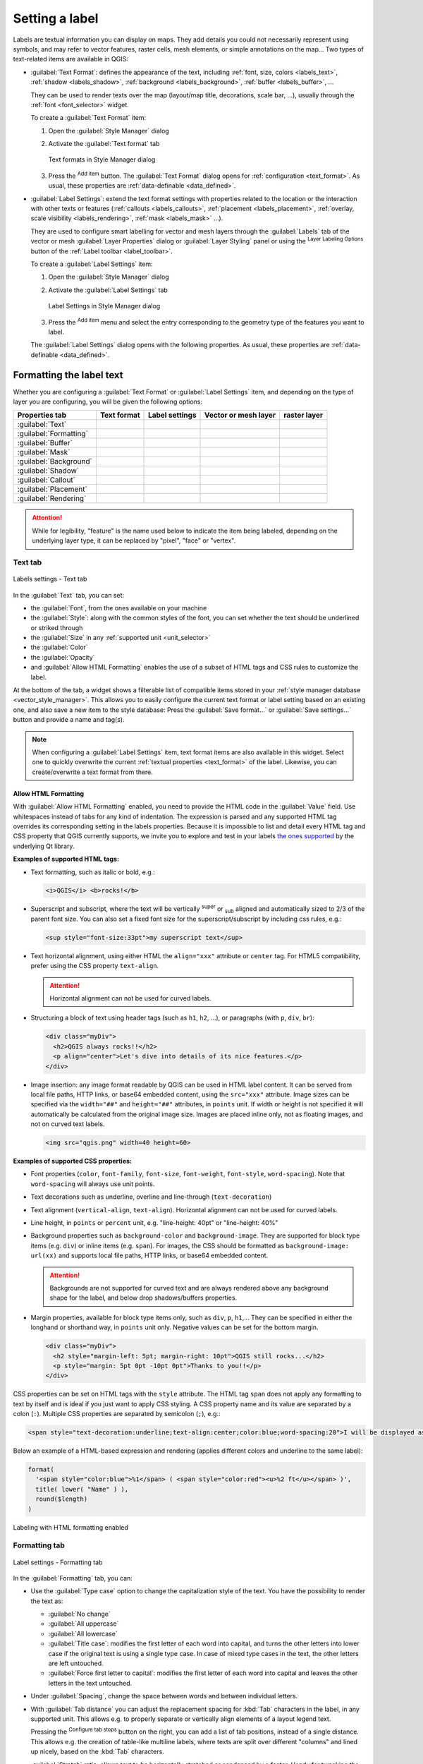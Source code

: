 .. _showlabels:

*****************
 Setting a label
*****************

.. only:: html

   .. contents::
      :local:

Labels are textual information you can display on maps.
They add details you could not necessarily represent using symbols,
and may refer to vector features, raster cells, mesh elements, or simple annotations on the map...
Two types of text-related items are available in QGIS:

* :guilabel:`Text Format`: defines the appearance of the text, including
  :ref:`font, size, colors <labels_text>`, :ref:`shadow <labels_shadow>`,
  :ref:`background <labels_background>`, :ref:`buffer <labels_buffer>`, ...

  They can be used to render texts over the map (layout/map title,
  decorations, scale bar, ...), usually through the :ref:`font <font_selector>`
  widget.

  To create a :guilabel:`Text Format` item:

  #. Open the |styleManager| :guilabel:`Style Manager` dialog
  #. Activate the :guilabel:`Text format` tab

     .. _figure_textformats:

     .. figure:: img/stylemanager_textformat.png
        :align: center

        Text formats in Style Manager dialog

  #. Press the |symbologyAdd| :sup:`Add item` button. The :guilabel:`Text Format`
     dialog opens for :ref:`configuration <text_format>`.
     As usual, these properties are :ref:`data-definable <data_defined>`.

* :guilabel:`Label Settings`: extend the text format settings with properties
  related to the location or the interaction with other texts or features
  (:ref:`callouts <labels_callouts>`, :ref:`placement <labels_placement>`,
  :ref:`overlay, scale visibility <labels_rendering>`, :ref:`mask <labels_mask>` ...).

  They are used to configure smart labelling for vector and mesh layers through the
  |labelingSingle| :guilabel:`Labels` tab of the vector or mesh :guilabel:`Layer Properties`
  dialog or :guilabel:`Layer Styling` panel or using the |labelingSingle| :sup:`Layer
  Labeling Options` button of the :ref:`Label toolbar <label_toolbar>`.

  To create a :guilabel:`Label Settings` item:

  #. Open the |styleManager| :guilabel:`Style Manager` dialog
  #. Activate the :guilabel:`Label Settings` tab

     .. _figure_label_settings:

     .. figure:: img/stylemanager_labelsettings.png
        :align: center

        Label Settings in Style Manager dialog

  #. Press the |symbologyAdd| :sup:`Add item` menu and select the entry corresponding
     to the geometry type of the features you want to label.

  The :guilabel:`Label Settings` dialog opens with the following properties.
  As usual, these properties are :ref:`data-definable <data_defined>`.


.. _text_format:

Formatting the label text
=========================

Whether you are configuring a :guilabel:`Text Format` or :guilabel:`Label Settings` item,
and depending on the type of layer you are configuring, you will be given the following options:

.. list-table::
   :header-rows: 1
   :class: longtable

   * - Properties tab
     - Text format
     - Label settings
     - Vector or mesh layer
     - raster layer
   * - :guilabel:`Text`
     - |checkbox|
     - |checkbox|
     - |checkbox|
     - |checkbox|
   * - :guilabel:`Formatting`
     - |checkbox|
     - |checkbox|
     - |checkbox|
     - |checkbox|
   * - :guilabel:`Buffer`
     - |checkbox|
     - |checkbox|
     - |checkbox|
     - |checkbox|
   * - :guilabel:`Mask`
     - 
     - |checkbox|
     - |checkbox|
     -
   * - :guilabel:`Background`
     - |checkbox|
     - |checkbox|
     - |checkbox|
     - |checkbox|
   * - :guilabel:`Shadow`
     - |checkbox|
     - |checkbox|
     - |checkbox|
     - |checkbox|
   * - :guilabel:`Callout`
     -
     - |checkbox|
     - |checkbox|
     -
   * - :guilabel:`Placement`
     -
     - |checkbox|
     - |checkbox|
     - |checkbox|
   * - :guilabel:`Rendering`
     -
     - |checkbox|
     - |checkbox|
     - |checkbox|

.. attention:: While for legibility, "feature" is the name used below
 to indicate the item being labeled, depending on the underlying layer type,
 it can be replaced by "pixel", "face" or "vertex".

.. _labels_text:

Text tab
--------

.. _figure_label_text:

.. figure:: img/label_text.png
   :align: center

   Labels settings - Text tab

In the |text| :guilabel:`Text` tab, you can set:

* the :guilabel:`Font`, from the ones available on your machine
* the :guilabel:`Style`: along with the common styles of the font, you can set
  whether the text should be underlined or striked through
* the :guilabel:`Size` in any :ref:`supported unit <unit_selector>`
* the :guilabel:`Color`
* the :guilabel:`Opacity`
* and :guilabel:`Allow HTML Formatting` enables the use of a subset of HTML tags and CSS rules to customize the label.

At the bottom of the tab, a widget shows a filterable list of compatible items
stored in your :ref:`style manager database <vector_style_manager>`.
This allows you to easily configure the current text format or label setting
based on an existing one, and also save a new item to the style database:
Press the :guilabel:`Save format...` or :guilabel:`Save settings...` button
and provide a name and tag(s).

.. note:: When configuring a :guilabel:`Label Settings` item, text format items
 are also available in this widget. Select one to quickly overwrite the current
 :ref:`textual properties <text_format>` of the label.
 Likewise, you can create/overwrite a text format from there.


.. _labels_text_html:


Allow HTML Formatting
.....................

With :guilabel:`Allow HTML Formatting` enabled, you need to provide the HTML code in the :guilabel:`Value` field.
Use whitespaces instead of tabs for any kind of indentation.
The expression is parsed and any supported HTML tag overrides its corresponding setting in the labels properties.
Because it is impossible to list and detail every HTML tag and CSS property that QGIS currently supports,
we invite you to explore and test in your labels
`the ones supported <https://doc.qt.io/qt-5/richtext-html-subset.html>`_ by the underlying Qt library.

**Examples of supported HTML tags:**

* Text formatting, such as italic or bold, e.g.:

  .. code-block:: html

    <i>QGIS</i> <b>rocks!</b>

* Superscript and subscript, where the text will be vertically :sup:`super` or 
  :sub:`sub` aligned and automatically sized to 2/3 of the parent font size.
  You can also set a fixed font size for the superscript/subscript
  by including css rules, e.g.:

  .. code-block:: html

    <sup style="font-size:33pt">my superscript text</sup>

* Text horizontal alignment, using either HTML the ``align="xxx"`` attribute or  ``center`` tag.
  For HTML5 compatibility, prefer using the CSS property ``text-align``.

  .. attention:: Horizontal alignment can not be used for curved labels.

* Structuring a block of text using header tags (such as ``h1``, ``h2``, ...),
  or paragraphs (with ``p``, ``div``, ``br``):

  .. code-block:: html

    <div class="myDiv">
      <h2>QGIS always rocks!!</h2>
      <p align="center">Let's dive into details of its nice features.</p>
    </div>

* Image insertion: any image format readable by QGIS can be used in HTML label content.
  It can be served from local file paths, HTTP links, or base64 embedded content,
  using the ``src="xxx"`` attribute.
  Image sizes can be specified via the ``width="##"`` and ``height="##"`` attributes, in ``points`` unit.
  If width or height is not specified it will automatically be calculated from the original image size.
  Images are placed inline only, not as floating images, and not on curved text labels.

  .. code-block:: html

    <img src="qgis.png" width=40 height=60>


**Examples of supported CSS properties:**

* Font properties (``color``, ``font-family``, ``font-size``, ``font-weight``, ``font-style``, ``word-spacing``).
  Note that ``word-spacing`` will always use unit points.
* Text decorations such as underline, overline and line-through (``text-decoration``)
* Text alignment (``vertical-align``, ``text-align``).
  Horizontal alignment can not be used for curved labels.
* Line height, in ``points`` or ``percent`` unit, e.g. "line-height: 40pt" or "line-height: 40%"
* Background properties such as ``background-color`` and ``background-image``.
  They are supported for block type items (e.g. ``div``) or inline items (e.g. ``span``).
  For images, the CSS should be formatted as ``background-image: url(xx)``
  and supports local file paths, HTTP links, or base64 embedded content.

  .. attention:: Backgrounds are not supported for curved text and are always rendered
   above any background shape for the label, and below drop shadows/buffers properties.

* Margin properties, available for block type items only, such as ``div``, ``p``, ``h1``,...
  They can be specified in either the longhand or shorthand way, in ``points`` unit only.
  Negative values can be set for the bottom margin.

  .. code-block:: html

    <div class="myDiv">
      <h2 style="margin-left: 5pt; margin-right: 10pt">QGIS still rocks...</h2>
      <p style="margin: 5pt 0pt -10pt 0pt">Thanks to you!!</p>
    </div>

CSS properties can be set on HTML tags with the ``style`` attribute.
The HTML tag ``span`` does not apply any formatting to text by itself
and is ideal if you just want to apply CSS styling.
A CSS property name and its value are separated by a colon (``:``). 
Multiple CSS properties are separated by semicolon (``;``), e.g.:

.. code-block:: html

  <span style="text-decoration:underline;text-align:center;color:blue;word-spacing:20">I will be displayed as blue underlined and centered text with increased space between words</span>


Below an example of a HTML-based expression and rendering
(applies different colors and underline to the same label):

.. code-block:: html

  format(
    '<span style="color:blue">%1</span> ( <span style="color:red"><u>%2 ft</u></span> )',
    title( lower( "Name" ) ),
    round($length)
  )

.. _figure_label_html_formatting:

.. figure:: img/label_HTML_formatting.png
    :align: center

    Labeling with HTML formatting enabled

.. _labels_formatting:

Formatting tab
--------------

.. _figure_label_formatting:

.. figure:: img/label_formatting.png
   :align: center

   Label settings - Formatting tab

In the |labelformatting| :guilabel:`Formatting` tab, you can:

* Use the :guilabel:`Type case` option to change the capitalization style of
  the text. You have the possibility to render the text as:

  * :guilabel:`No change`
  * :guilabel:`All uppercase`
  * :guilabel:`All lowercase`
  * :guilabel:`Title case`: modifies the first letter of each word into capital,
    and turns the other letters into lower case if the original text is using
    a single type case. In case of mixed type cases in the text, the other
    letters are left untouched.
  * :guilabel:`Force first letter to capital`: modifies the first letter of each
    word into capital and leaves the other letters in the text untouched.

* Under :guilabel:`Spacing`, change the space between words and between
  individual letters.
* With :guilabel:`Tab distance` you can adjust the replacement spacing
  for :kbd:`Tab` characters in the label, in any supported unit.
  This allows e.g. to properly separate or vertically align elements
  of a layout legend text.

  Pressing the |options| :sup:`Configure tab stops` button on the right,
  you can add a list of tab positions, instead of a single distance.
  This allows e.g. the creation of table-like multiline labels,
  where texts are split over different "columns" and lined up nicely,
  based on the :kbd:`Tab` characters.
* :guilabel:`Stretch` ratio: allows text to be horizontally stretched or
  condensed by a factor. Handy for tweaking the widths of fonts to fit a bit
  of extra text into labels.
* |checkbox| :guilabel:`Enable kerning` of the text font
* Set the :guilabel:`Text orientation` which can be :guilabel:`Horizontal`
  or :guilabel:`Vertical`. It can also be :guilabel:`Rotation-based` when
  setting a label (e.g., to properly label line features in :ref:`parallel
  <labels_line_placement>` placement mode).
* Use the :guilabel:`Blend mode` option to determine how your labels will mix
  with the map features below them (more details at :ref:`blend-modes`).
* The |unchecked| :guilabel:`Apply label text substitutes` option allows you
  to specify a list of texts to substitute to texts in feature labels (e.g.,
  abbreviating street types). Replacement texts are used when displaying
  labels on the map. Users can also export and import lists of
  substitutes to make reuse and sharing easier.
* Configure :guilabel:`Multiple lines`:

  * Set a character that will force a line break in the text with the
    :guilabel:`Wrap on character` option
  * Set an ideal line size for auto-wrapping using the :guilabel:`Wrap lines to`
    option. The size can represent either the :guilabel:`Maximum line length`
    or the :guilabel:`Minimum line length`.
  * Decide the :guilabel:`Line Height`: values can be set to be in
    :guilabel:`Millimeters`, :guilabel:`Points`, :guilabel:`Pixels`, 
    :guilabel:`Percentage`, or :guilabel:`Inches`.
    When line height is set to percentage it is the percentage of the 
    default text line spacing of that font family. Typically 1.2 to 1.5 times the text size.  
  * Format the :guilabel:`Alignment`: typical values available are
    :guilabel:`Left`, :guilabel:`Right`, :guilabel:`Justify` and :guilabel:`Center`.

    When setting point labels properties, the text alignment can also be
    :guilabel:`Follow label placement`. In that case, the alignment will depend
    on the final placement of the label relative to the point. E.g., if the
    label is placed to the left of the point, then the label will be right
    aligned, while if it is placed to the right, it will be left aligned.

  .. note:: The :guilabel:`Multiple lines` formatting is not yet supported by curve based
    :ref:`label placement <labels_placement>`. The options will then be deactivated.

* For line labels you can include :guilabel:`Line direction symbol`
  to help determine the line directions, with symbols to use to indicate the
  :guilabel:`Left` or :guilabel:`Right`. They work particularly well when
  used with the *curved* or *Parallel* placement options from the
  :guilabel:`Placement` tab. There are options to set the symbols position, and
  to |unchecked| :guilabel:`Reverse direction`.
* Use the |unchecked| :guilabel:`Formatted numbers` option to format numeric
  texts. You can set the number of :guilabel:`Decimal places`. By default, ``3``
  decimal places will be used. Use the |checkbox| :guilabel:`Show plus sign` if
  you want to show the plus sign for positive numbers.


.. _labels_buffer:

Buffer tab
----------

.. _figure_label_buffer:

.. figure:: img/label_buffer.png
   :align: center

   Label settings - Buffer tab

To create a buffer around the label, activate the |checkbox| :guilabel:`Draw
text buffer` checkbox in the |labelbuffer| :guilabel:`Buffer` tab. Then you can:

* Set the buffer's :guilabel:`Size` in any :ref:`supported unit <unit_selector>`
* Select the buffer's :guilabel:`Color`
* |checkbox| :guilabel:`Color buffer's fill`: The buffer expands from the
  label's outline, so, if the option is activated, the label's interior is
  filled. This may be relevant when using partially transparent labels or with
  non-normal blending modes, which will allow seeing behind the label's text.
  Unchecking the option (while using totally transparent labels) will allow you
  to create outlined text labels.
* Define the buffer's :guilabel:`Opacity`
* Apply a :guilabel:`Pen join style`: it can be :guilabel:`Round`,
  :guilabel:`Miter` or :guilabel:`Bevel`
* Use the :guilabel:`Blend mode` option to determine how your label's buffer
  will mix with the map components below them (more details at
  :ref:`blend-modes`).
* Check |unchecked| :guilabel:`Draw effects` to add advanced |paintEffects|
  :ref:`paint effects <draw_effects>` for improving text readability,
  eg through outer glows and blurs.


.. _labels_background:

Background tab
--------------

The |labelbackground| :guilabel:`Background` tab allows you to configure a
shape that stays below each label. To add a background, activate
the |unchecked| :guilabel:`Draw Background` checkbox and select
the :guilabel:`Shape` type. It can be:

* a regular shape such as :guilabel:`Rectangle`, :guilabel:`Square`,
  :guilabel:`Circle` or :guilabel:`Ellipse` using full properties of a
  :ref:`fill symbol <vector_fill_symbols>`
* an :guilabel:`SVG` symbol from a file, a URL or embedded in the project
  or style database (:ref:`more details <embedded_file_selector>`)
* or a :guilabel:`Marker Symbol` you can create or select from the
  :ref:`symbol library <vector_marker_symbols>`.

.. _figure_label_background:

.. figure:: img/label_background.png
   :align: center

   Label settings - Background tab

Depending on the selected shape, you need to configure some of the following
properties:

* The :guilabel:`Size type` of the frame, which can be:

  * :guilabel:`Fixed`: using the same size for all the labels, regardless the
    size of the text
  * or a :guilabel:`Buffer` over the text's bounding box
* The :guilabel:`Size` of the frame in X and Y directions, using any
  :ref:`supported units <unit_selector>`
* A :guilabel:`Rotation` of the background, between :guilabel:`Sync with label`,
  :guilabel:`Offset of label` and :guilabel:`Fixed`. The last two require
  an angle in degrees.
* An :guilabel:`Offset X,Y` to shift the background item in the X and/or Y directions
* A :guilabel:`Radius X,Y` to round the corners of the background shape (applies
  to rectangle and square shapes only)
* An :guilabel:`Opacity` of the background
* A :guilabel:`Blend mode` to mix the background with the other items in the
  rendering (see :ref:`blend-modes`).
* For SVG symbol, you can use its default properties (:guilabel:`Load symbol
  parameters`) or set a custom :guilabel:`Fill color`, :guilabel:`Stroke color`
  and :guilabel:`Stroke width`.
* |unchecked| :guilabel:`Draw effects` to add advanced |paintEffects|
  :ref:`paint effects <draw_effects>` for improving text readability,
  eg through outer glows and blurs.


.. _labels_shadow:

Shadow tab
----------

.. _figure_label_shadow:

.. figure:: img/label_shadow.png
   :align: center

   Label settings - Shadow tab

To add a shadow to the text, enable the |labelshadow| :guilabel:`Shadow`
tab and activate the |checkbox| :guilabel:`Draw drop shadow`. Then you can:

* Indicate the item used to generate the shadow with :guilabel:`Draw under`.
  It can be the :guilabel:`Lowest label component` or a particular
  component such as the :guilabel:`Text` itself, the :guilabel:`Buffer` or
  the :guilabel:`Background`.
* Set the shadow's :guilabel:`Offset` from the item being shadowed, ie:

  * The angle: clockwise, it depends on the underlying item orientation
  * The distance of offset from the item being shadowed
  * The units of the offset

  If you tick the |checkbox| :guilabel:`Use global shadow` checkbox,
  then the zero point of the angle is always oriented to the north and
  doesn't depend on the orientation of the label's item.

* Influence the appearance of the shadow with the :guilabel:`Blur
  radius`. The higher the number, the softer the shadows, in the units of
  your choice.

.. comment FIXME: at the moment there is an error in this setting

   |checkbox| :guilabel:`Blur only alpha pixels`:
   It is supposed to show only those
   pixels that have a partial alpha component beyond the base opaque pixels of
   the component being blurred. For example, if you set the shadow of some
   text to be gray and turn on that option, it should still show a duplication
   of the text, colored as per the shadow color option, but with any blurred
   shadow that extends beyond its text. With the option off, in this example,
   it will blur all pixels of the duplicated text.
   This is useful for creating a shadow that increases legibility at smaller
   output sizes, e.g. like duplicating text and offsetting it a bit in
   illustration programs, while still showing a bit of shadow at larger sizes.
   Apparently, there is an error with re-painting the opaque pixels back over
   top of the shadow (depending upon the shadow's color), when that setting is
   used.

* Define the shadow's :guilabel:`Opacity`
* Rescale the shadow's size using the :guilabel:`Scale`
  factor
* Choose the shadow's :guilabel:`Color`
* Use the :guilabel:`Blend mode` option to determine how your label's shadow
  will mix with the map components below them (more details at
  :ref:`blend-modes`).

Configuring interaction with labels
===================================

Other than the text formatting settings exposed above, you can also set how labels
interact with each others or with the features.


.. _labels_mask:

Mask tab
--------

The |labelmask| :guilabel:`Mask` tab allows you to define a mask area around
the labels. This feature is very useful when you have overlapping symbols and
labels with similar colors, and you want to make the labels visible. A label mask 
prevents specified features from drawing within the boundary set for the mask. 
For example, you could set a label mask so that a specified layer does not draw 
within 2mm of the label, but allow features from another layer to still show. 
Label masks are similar to label buffers in that they allow control of the legibility 
of labels that cover other features. The label buffer draws on top of any underlying
features, while the label mask selectively stops other layers from drawing. 

.. _figure_label_mask:

.. figure:: img/label_mask.png
   :align: center

   Labels settings - Mask tab (with the text sample showing a green background 
   representing another layer being excluded)

To create masking effects on labels:

#. Activate the |checkbox| :guilabel:`Enable mask` checkbox in the |labelmask| tab.
#. Then you can set:

   * the mask's :guilabel:`Size` in the :ref:`supported units <unit_selector>`
   * the :guilabel:`Opacity` of the mask area around the label
   * a :guilabel:`Pen Join Style`
   * :ref:`paint effects <draw_effects>` through the |checkbox|
     :guilabel:`Draw effects` checkbox.

#. Select this mask shape as a mask source in the overlapping layer properties
   |labelmask| :guilabel:`Mask` tab (see :ref:`vector_mask_menu`).


.. _labels_callouts:

Callouts tab
------------

A common practice when placing labels on a crowded map is to use **callouts** -
labels which are placed outside (or displaced from) their associated feature
are identified with a dynamic line connecting the label and the feature.
If one of the two endings (either the label or the feature) is moved,
the shape of the connector is recomputed.

.. _figure_label_callouts:

.. figure:: img/label_callouts.png
   :align: center

   Labels with various callouts settings

To add a callout to a label, enable the |labelcallout| :guilabel:`Callouts`
tab and activate the |checkbox| :guilabel:`Draw callouts`. Then you can:

#. Select the :guilabel:`Style` of connector, one of:

   * :guilabel:`Simple lines`: a straight line, the shortest path
   * :guilabel:`Manhattan style`: a 90° broken line
   * :guilabel:`Curved lines`: a curved line
   * :guilabel:`Balloons`: a speech bubble surrounding the label and pointing
     to the feature. It can have rounded corners.

#. Set the properties of the callout.
   The following table shows the different properties, with description
   and compatible connector style.

   .. table:: Label callout properties
    :widths: auto

    +------------------------------------------------+-------------------+---------------------------------------------------------------------------------------+
    | Property                                       | Style of callout  | Description                                                                           |
    +================================================+===================+=======================================================================================+
    | :guilabel:`Fill style`                         | Balloons          | A :ref:`fill symbol <vector_fill_symbols>` with full display capabilities,            |
    |                                                |                   | including layer effects, data-defined settings, ... for drawing the balloon shape.    |
    +------------------------------------------------+                   +---------------------------------------------------------------------------------------+
    | :guilabel:`Corner radius`                      |                   | Corner radius of the speech bubble                                                    |
    +------------------------------------------------+                   +---------------------------------------------------------------------------------------+
    | :guilabel:`Wedge width`                        |                   | Sets how large the bubble speech connection with feature's pointer should be          |
    +------------------------------------------------+                   +---------------------------------------------------------------------------------------+
    | :guilabel:`Margins`                            |                   | Margins around the label's text, in the unit of your choice                           |
    +------------------------------------------------+-------------------+---------------------------------------------------------------------------------------+
    | :guilabel:`Line style`                         | All but balloons  | A :ref:`line symbol <vector_line_symbols>` with full display capabilities, including  |
    |                                                |                   | layer effects, data-defined settings, ... for drawing the connector line.             |
    +------------------------------------------------+-------------------+---------------------------------------------------------------------------------------+
    | :guilabel:`Curvature`                          | Curved lines      | The percentage of curvature of the connection line                                    |
    +------------------------------------------------+                   +---------------------------------------------------------------------------------------+
    | :guilabel:`Orientation`                        |                   | Orientation, starting from the label to the feature.                                  |
    |                                                |                   | It can be :guilabel:`Clockwise`, :guilabel:`Counter-clockwise`,                       |
    |                                                |                   | or :guilabel:`Automatic` (determining an optimal orientation for each label).         |
    +------------------------------------------------+-------------------+---------------------------------------------------------------------------------------+
    | :guilabel:`Minimum length`                     | All but balloons  | Minimum length of the connector line                                                  |
    +------------------------------------------------+                   +---------------------------------------------------------------------------------------+
    | :guilabel:`Draw lines to all feature parts`    |                   | In case of a multi-part feature, indicates whether a connector line                   |
    |                                                |                   | should be drawn from the label to each geometry part.                                 |
    +------------------------------------------------+                   +---------------------------------------------------------------------------------------+
    | :guilabel:`Label anchor point`                 |                   | Controls where the connector line should join to the label text.                      |
    |                                                |                   | Available options:                                                                    |
    |                                                |                   |                                                                                       |
    |                                                |                   | * :guilabel:`Closest point`                                                           |
    |                                                |                   | * :guilabel:`Centroid`                                                                |
    |                                                |                   | * Fixed position at the edge (:guilabel:`Top left`, :guilabel:`Top center`,           |
    |                                                |                   |   :guilabel:`Top right`, :guilabel:`Left middle`, :guilabel:`Right middle`,           |
    |                                                |                   |   :guilabel:`Bottom left`, :guilabel:`Bottom center` and :guilabel:`Bottom right`).   |
    |                                                |                   |                                                                                       |
    +------------------------------------------------+                   +---------------------------------------------------------------------------------------+
    | :guilabel:`Offset from label area`             |                   | Controls the distance from the label anchor point (where the callout line ends).      |
    |                                                |                   | This avoids drawing lines right up against the text.                                  |
    +------------------------------------------------+-------------------+---------------------------------------------------------------------------------------+
    | :guilabel:`Offset from feature`                | All               | Controls the distance from the feature (or its anchor point if a polygon)             |
    |                                                |                   | where callout lines end.                                                              |
    |                                                |                   | E.g., this avoids drawing lines right up against the edges of the features.           |
    +------------------------------------------------+                   +---------------------------------------------------------------------------------------+
    | :guilabel:`Feature anchor point`               |                   | Where the connector line ends on the (polygon) feature. Available options:            |
    |                                                |                   |                                                                                       |
    |                                                |                   | * :guilabel:`Pole of inaccessibility`                                                 |
    |                                                |                   | * :guilabel:`Point on exterior`                                                       |
    |                                                |                   | * :guilabel:`Point on surface`                                                        |
    |                                                |                   | * :guilabel:`Centroid`                                                                |
    |                                                |                   |                                                                                       |
    +------------------------------------------------+-------------------+---------------------------------------------------------------------------------------+
    | :guilabel:`End point marker`                   | Balloons          | A :ref:`marker symbol <vector_marker_symbols>` with full display capabilities         |
    |                                                |                   | including layer effects, data-defined, ... for rendering a marker symbol below        |
    |                                                |                   | the endpoint of the balloon callout.                                                  |
    +------------------------------------------------+-------------------+---------------------------------------------------------------------------------------+
    | :guilabel:`Blend mode`                         | All               | Controls the :ref:`blending <blend-modes>` of the callout.                            |
    +------------------------------------------------+-------------------+---------------------------------------------------------------------------------------+


   Under the :guilabel:`Data defined placement` group, coordinates of the :guilabel:`Origin` (on the label side)
   and/or :guilabel:`Destination` (on the feature side) points of the callout can be controlled.
   Callouts can also be controlled manually by using the |moveLabel|
   :sup:`Move Label, Diagram or Callout` tool in the :ref:`Labeling Toolbar <label_toolbar>`.
   The start and end points of each callout can be moved this way.
   The nodes should be highlighted when the mouse pointer is nearby.
   If needed the :kbd:`Shift` Key can be held during the movement.
   This will snap the point in a way that the angle between the two callout points increments by 15 degrees.

.. _labels_placement:

Placement tab
-------------

Choose the |labelplacement| :guilabel:`Placement` tab for configuring label placement
and labeling priority. Note that the placement options differ according to the
type of vector or mesh layer, namely point, line or polygon, and are affected by
the global :ref:`PAL setting <automated_placement>`.

.. _labels_point_placement:

Placement for point layers
..........................

Point labels placement modes available are:

.. _cartographic:

* :guilabel:`Cartographic`: point labels are generated with a
  better visual relationship with the point feature, following ideal
  cartographic placement rules. Labels can be placed:

  * at a set :guilabel:`Distance` in :ref:`supported units <unit_selector>`,
    either from the point feature itself or from the bounds of the symbol
    used to represent the feature (set in :guilabel:`Distance offset from`).
    The latter option is especially useful when the symbol size isn't fixed,
    e.g. if it's set by a data defined size or when using different symbols
    in a :ref:`categorized <categorized_renderer>` renderer.
  * within a :guilabel:`Maximum Distance` from the feature, which is an optional setting
    that allows you to control how far a label can be placed from the feature it's labeling.
    This works alongside the :guilabel:`Distance` setting to create a range for label placement,
    adding flexibility to position labels more effectively, especially on busy maps, ensuring
    they fit neatly around their corresponding features.
  * using the :guilabel:`Prioritize Placement` option, which decides what's more
    important when placing labels. There are two options:
    
    * :guilabel:`Prefer closer labels`: By default, labels are kept close to the feature.
    * :guilabel:`Prefer position ordering`: The label will try to stay in a specific position
      (like top left or top right), even if it's a bit farther away from the feature. The label
      only moves to other positions if there's no room within the maximum distance at your
      preferred position.
  * following a :guilabel:`Position priority` which dictates placement candidates
    for anchoring labels around and (centered) over the point feature,
    and the order in which the positions are tested.
    The default order, based on `guidelines from Krygier and Wood (2011)
    <https://www.researchgate.net/publication/44463780_Making_maps_a_visual_guide_to_map_design_for_GIS_John_Krygier_Denis_Wood>`_
    and other cartographic textbooks, is as follows:

    #. top right
    #. top left
    #. bottom right
    #. bottom left
    #. middle right
    #. middle left
    #. top, slightly right
    #. bottom, slightly left.

    Using the |dataDefine| :sup:`Data-defined override` button,
    you can provide a comma separated list of placements in order of priority.
    This also allows only certain placements to be used, for certain features only,
    so e.g., for coastal features you can prevent labels being placed over the land.

* :guilabel:`Around Point`: labels are placed in a circle around the feature
  with an equal radius set in :guilabel:`Distance`.
  Additionally you can set :guilabel:`Maximum Distance` from the feature,
  to control how far a label can be placed from the feature it's labeling.
  The placement priority is clockwise from the "top right". The position can
  be constrained using the data-defined :guilabel:`Quadrant` option.

* :guilabel:`Offset from Point`: labels are placed at an :guilabel:`Offset X,Y`
  distance from the point feature, in various units, or preferably over the
  feature. You can use a data-defined :guilabel:`Quadrant` to constrain the
  placement and can assign a :guilabel:`Rotation` to the label.


.. _labels_line_placement:

Placement for line layers
.........................

Label modes for line layers include:

* :guilabel:`Parallel`: draws the label parallel to a generalised line
  representing the feature, with preference for placement over straighter
  portions of the line. You can define:

  * :guilabel:`Allowed positions`: :guilabel:`Above line`, :guilabel:`On line`,
    :guilabel:`Below line` and :guilabel:`Line orientation dependent position`
    (placing the label at the left or the right of the line). It's possible to
    select several options at once. In that case, QGIS will look for the optimal
    label position.
  * :guilabel:`Distance` between the label and the line
* :guilabel:`Curved`: draws the label following the curvature of the line
  feature. In addition to the parameters available with the :guilabel:`Parallel`
  mode, you can set the :guilabel:`Maximum angle between curved characters`,
  either inside or outside.
* :guilabel:`Horizontal`: draws labels horizontally along the length of the
  line feature.

.. _figure_labels_placement_line:

.. figure:: img/line_label_placement.png
   :align: center

   Label placement examples for lines

Next to placement modes, you can set:

* :guilabel:`Repeating Labels` :guilabel:`Distance` to display multiple
  times the label over the length of the feature. The distance can be in
  ``Millimeters``, ``Points``, ``Pixels``, ``Meters at scale``, ``Map Units``
  and ``Inches``.
* A :guilabel:`Label Overrun` :guilabel:`Distance` (not available for
  horizontal mode): specifies the maximal allowable distance a label may run
  past the end (or start) of line features. Increasing this value can allow
  for labels to be shown for shorter line features.
* :guilabel:`Label Anchoring`: controls the placement of the labels along the
  line feature they refer to. Click on :guilabel:`Settings ...` to choose:

  * the position along the line (as a ratio) which labels will be
    placed close to. It can be data-defined and possible values are:

    * |labelAnchorCenter| :guilabel:`Center of Line`
    * |labelAnchorStart| :guilabel:`Start of Line`
    * |labelAnchorEnd| :guilabel:`End of Line`
    * or |labelAnchorCustom| :guilabel:`Custom...`.

  * :guilabel:`Clipping`: Determines how the label placement on a line is calculated.
    By default only the visible extent of the line is used but the whole extent
    can be used to have more consistent results.
  * :guilabel:`Anchor text`: controls which part of the text (start, center or end)
    will line up with the anchor point. Using :guilabel:`Automatic` anchoring
    means that:

    * For labels anchored near the start of the line (0-25%), the anchor placement
      will be the **start** of the label text
    * For labels anchored near the end of the line (75-100%), the anchor placement
      will be the **end** of the label text
    * For labels anchored near the center of the line (25-75%), the anchor placement
      will be the **center** of the label text
  * :guilabel:`Placement Behavior`: use :guilabel:`Preferred Placement Hint`
    to treat the label anchor only as a hint for the label placement.
    By choosing :guilabel:`Strict`, labels are placed exactly on the label
    anchor.


Placement for polygon layers
............................

You can choose one of the following modes for placing labels of polygons:

.. _figure_labels_placement_polygon:

.. figure:: img/polygon_label_placement.png
   :align: center

   Label placement examples for polygons


* :guilabel:`Offset from Centroid`: labels are placed over the feature centroid
  or at a fixed :guilabel:`Offset X,Y` distance (in :ref:`supported units
  <unit_selector>`) from the centroid.
  The reference centroid can be determined based on the
  part of the polygon rendered in the map canvas (:guilabel:`visible polygon`)
  or the :guilabel:`whole polygon`, no matter if you can see it. You can also:

  * force the centroid point to lay inside their polygon
  * place the label within a specific quadrant
  * assign a rotation
  * :guilabel:`Allow placing labels outside of polygons` when it is not
    possible to place them inside the polygon. Thanks to data-defined properties,
    this makes possible to either allow outside labels, prevent outside labels,
    or force outside labels on a feature-by-feature basis.

* :guilabel:`Around Centroid`: places the label within a preset distance around
  the centroid, with a preference for the placement directly over the centroid.
  Again, you can define whether the centroid is the one of the
  :guilabel:`visible polygon` or the :guilabel:`whole polygon`, and whether
  to force the centroid point inside the polygon.

* :guilabel:`Horizontal`: places at the best position a horizontal label inside
  the polygon. The preferred placement is further from the edges of the polygon.
  It's possible to :guilabel:`Allow placing labels outside of polygons`.

* :guilabel:`Free (Angled)`: places at the best position a rotated label
  inside the polygon. The rotation respects the polygon's orientation and
  the preferred placement is further from the edges of the polygon.
  It's possible to :guilabel:`Allow placing labels outside of polygons`.

* :guilabel:`Using Perimeter`: draws the label parallel to a generalised line
  representing the polygon boundary, with preference for straighter portions
  of the perimeter. You can define:

  * :guilabel:`Allowed positions`: :guilabel:`Above line`, :guilabel:`On line`,
    :guilabel:`Below line` and :guilabel:`Line orientation dependent position`
    (placing the label at the left or the right of the polygon's boundary).
    It's possible to select several options at once. In that case, QGIS will
    look for the optimal label position.
  * :guilabel:`Distance` between the label and the polygon's outline
  * the :guilabel:`Repeating Labels` :guilabel:`Distance` to display multiple
    times the label over the length of the perimeter.

* :guilabel:`Using Perimeter (Curved)`: draws the label following the curvature
  of the polygon's boundary. In addition to the parameters available with the
  :guilabel:`Using Perimeter` mode, you can set the
  :guilabel:`Maximum angle between curved characters polygon`, either inside
  or outside.

* :guilabel:`Outside Polygons`: always places labels outside the polygons,
  at a set :guilabel:`Distance`

Common placement settings
.........................

Some label placement settings are available for all layer geometry types:

Geometry Generator
^^^^^^^^^^^^^^^^^^

The :guilabel:`Geometry Generator` section allows a user to alter the underlying
geometry used to place and render the label, by using :ref:`expressions <vector_expressions>`.
This can be useful to perform displacement of the geometry dynamically
or to convert it to another geometry (type).

In order to use the geometry generator:

#. Check the |checkbox| :guilabel:`Geometry generator` option
#. Enter the expression generating the geometry to rely on
#. If relevant, select the geometry type of the expression output:
   the label geometry-based settings such as placement or rendering
   are updated to match the new geometry type capabilities.

Some use cases include:

* Use a geometry which is saved in another field "label_position"
* Use the :ref:`generated geometry <geometry_generator_symbol>` from the symbology
  also for labeling
* Use the @map_scale variable to calculate distances / sizes be zoom level independent.
* Combined with the curved placement mode, creates a circular label around a point feature::

     exterior_ring(make_circle($geometry, 20))
* Add a label at the start and the end of a line feature::

    collect_geometries( start_point($geometry), end_point($geometry) )
* Rely on a smoothed line of a river to get more room for label placement::

    smooth( $geometry, iterations:=30, offset:=0.25, min_length:=10 )

Data Defined
^^^^^^^^^^^^

The :guilabel:`Data Defined` group provides direct control on labels
placement, on a feature-by-feature basis. It relies on their attributes
or an expression to set:

* the :guilabel:`X` and :guilabel:`Y` coordinate
* the text alignment over the custom position set above:

  * :guilabel:`Horizontal`: it can be **Left**, **Center** or **Right**
  * the text :guilabel:`Vertical`: it can be **Bottom**, **Base**, **Half**,
    **Cap** or **Top**
* the text :guilabel:`Rotation`. Rotation is defined as clockwise angle with 0°
  pointing in the direction of East for ``Horizontal`` oriented text and with 0°
  pointing in North direction for ``Vertical`` oriented text. Different units can
  be defined for the labeling rotation (e.g. ``degrees``, ``minutes of arc``, ``turns``).
  QGIS prioratizes screen display rotation angles by default and always rotates text
  to be most readable on screen, so "upside-down" rotation angles are overrided while
  rendering. To change this behavior and force QGIS to always render exact data-defined 
  rotation angles there is a setting in |render| :guilabel:`Rendering` tab, under
  :guilabel:`Show upside-down labels`.
  Check the :guilabel:`Preserve data rotation values` entry if you want to keep
  the rotation value in the associated field and apply it to the label, whether
  the label is pinned or not. If unchecked, unpinning the label rotation is
  reset and its value cleared from the attribute table.
  
  .. note:: Data-defined rotation with polygon features is currently supported
   only with the :guilabel:`Around centroid` placement mode.

.. note:: Expressions can not be used in combination with the labels map tools
   (ie the :guilabel:`Rotate label` and :guilabel:`Move label` tools)
   to :ref:`data-define <data_defined>` labels placement.
   The widget will be reset to the corresponding :ref:`auxiliary storage field
   <vector_auxiliary_storage>`.

.. _`labels_priority`:

Priority
^^^^^^^^

In the :guilabel:`Priority` section you can define the placement priority rank
of each label, ie if there are different diagrams or labels candidates for the
same location, the item with the higher priority will be displayed and the
others could be left out.

The priority rank is also used to evaluate whether a label could be omitted
due to a greater weighted :ref:`obstacle feature <labels_obstacles>`.

.. _`labels_obstacles`:

Obstacles
^^^^^^^^^

In some contexts (eg, high density labels, overlapping features...), the
labels placement can result in labels being placed over unrelated features.

An obstacle is a feature over which QGIS avoids placing other features' labels
or diagrams. This can be controlled from the :guilabel:`Obstacles` section:

#. Activate the |checkbox| :guilabel:`Features act as obstacles`
   option to decide that features of the layer should act as obstacles for
   any label and diagram (including items from other features in the same layer).

   Instead of the whole layer, you can select a subset of features to use as
   obstacles, using the |dataDefine| :sup:`Data-defined override` control next
   to the option.

#. Use the :guilabel:`Settings` button to tweak the obstacle's weighting.

   * For every potential obstacle feature you can assign an :guilabel:`Obstacle
     weight`: any :ref:`label <labels_priority>` or :ref:`diagram <diagram_placement>`
     whose placement priority rank is greater than this value can be placed
     over. Labels or diagrams with lower rank will be omitted if no other
     placement is possible.

     This weighting can also be data-defined, so that within the same layer,
     certain features are more likely to be covered than others.
   * For polygon layers, you can choose the kind of obstacle the feature is:

     * **over the feature's interior**: avoids placing labels over the interior
       of the polygon (prefers placing labels totally outside or just slightly
       inside the polygon)
     * or **over the feature's boundary**: avoids placing labels over the
       boundary of the polygon (prefers placing labels outside or completely
       inside the polygon). This can be useful for layers where the features
       cover the whole area (administrative units, categorical coverages, ...).
       In this case, it is impossible to avoid
       placing labels within these features, and it looks much better when
       placing them over the boundaries between features is avoided.


.. _labels_rendering:

Rendering tab
-------------

In the |render| :guilabel:`Rendering` tab, you can tune when the labels can
be rendered and their interaction with other labels and features.

Label options
.............

Under :guilabel:`Label options`:

* You find the :ref:`scale-based <label_scaledepend>`
  and the :guilabel:`Pixel size-based` visibility settings.

* The :guilabel:`Label z-index` determines the order in which labels are rendered,
  as well in relation with other feature labels in the layer (using data-defined
  override expression), as with labels from other layers. Labels with a higher
  z-index are rendered on top of labels (from any layer) with lower z-index.

  Additionally, the logic has been tweaked so that if two labels have
  matching z-indexes, then:

  * if they are from the same layer, the smaller label will be drawn above the
    larger label
  * if they are from different layers, the labels will be drawn in the same order
    as their layers themselves (ie respecting the order set in the map legend).

  .. note:: This setting doesn't make labels to be drawn below the
     features from other layers, it just controls the order in which
     labels are drawn on top of all the layers' features.

* :guilabel:`Allow inferior fallback placements`: By default QGIS tries to
  render labels at their best placement, following your settings.
  Check this mode to allow features to fallback to worse placement options
  when there's no other choice, e.g. when a line is too short to fit a curved
  label text then the label may be placed horizontally just over the feature's
  center point.
* With data-defined expressions in :guilabel:`Show label` and :guilabel:`Always Show`
  you can fine tune which labels should be rendered.
* Allow to :guilabel:`Show upside-down labels`: alternatives are **never**,
  **when rotation defined** or **always**.

  * never show upside-down labels - default setting, screen readability is prioritized,

    .. _figure_show_upside-down_labels_default:

    .. figure:: img/show_upside-down_labels_defualt.png
       :align: center

       Label rotation examples - upside-down labels set to "never"

  * when rotation defined - label rotation should be defined under |labelplacement| :guilabel:`Placement` tab,
    within the :guilabel:`Data Defined` group

    .. _figure_show_upside-down_labels_allowed:

    .. figure:: img/show_upside-down_labels_allowed.png
       :align: center

       Label rotation examples - upside-down labels allowed and exact rotations are data-defined

  * always - upside-down labels are allowed

* The :guilabel:`Overlapping labels` group allows you to control whether
  overlapping labels are permitted for features in the layer and
  how each of them should be handled:

  * :guilabel:`Never overlap`: never ever place overlapping labels for the layer,
    even if it means some labels will be missing
  * :guilabel:`Allow overlaps if required`: if the label can't otherwise be placed,
    draw an overlapping label. This mode will cause the label to be moved to
    a less ideal placement if possible, e.g. moving the label further from the
    center of a line or polygon, IF doing so will avoid overlapping labels.
    But if there's no other positions possible, then draw the label overlapping.
  * :guilabel:`Allow overlaps without penalty`: It doesn't matter at all if
    the label overlaps other labels or obstacles, that's fine to do and
    the best placement (e.g most central placement) should always be used even
    if an alternate further placement is possible which avoids overlaps entirely.

  Allowing both overlapping labels and fallback placements options will
  guarantee that all features in the layer are labeled... not necessarily at
  their best rendering!

Feature options
...............

Under :guilabel:`Feature options`:

* You can choose to :guilabel:`Label every part of a multi-part features`
  and :guilabel:`Limit number of features to be labeled to`.
* Both line and polygon layers offer the option to set a minimum size for
  the features to be labeled, using :guilabel:`Suppress labeling of features
  smaller than`.
* For polygon features, you can also filter the labels to show according to
  whether they completely fit within their feature or not.
* For line features, you can choose to :guilabel:`Merge connected lines
  to avoid duplicate labels`, rendering a quite airy map in conjunction with
  the :guilabel:`Distance` or :guilabel:`Repeat` options in the :ref:`Placement
  <labels_line_placement>` tab.


.. Substitutions definitions - AVOID EDITING PAST THIS LINE
   This will be automatically updated by the find_set_subst.py script.
   If you need to create a new substitution manually,
   please add it also to the substitutions.txt file in the
   source folder.

.. |checkbox| image:: /static/common/checkbox.png
   :width: 1.3em
.. |dataDefine| image:: /static/common/mIconDataDefine.png
   :width: 1.5em
.. |labelAnchorCenter| image:: /static/common/mActionLabelAnchorCenter.png
   :width: 1.5em
.. |labelAnchorCustom| image:: /static/common/mActionLabelAnchorCustom.png
   :width: 1.5em
.. |labelAnchorEnd| image:: /static/common/mActionLabelAnchorEnd.png
   :width: 1.5em
.. |labelAnchorStart| image:: /static/common/mActionLabelAnchorStart.png
   :width: 1.5em
.. |labelbackground| image:: /static/common/labelbackground.png
   :width: 1.5em
.. |labelbuffer| image:: /static/common/labelbuffer.png
   :width: 1.5em
.. |labelcallout| image:: /static/common/labelcallout.png
   :width: 1.5em
.. |labelformatting| image:: /static/common/labelformatting.png
   :width: 1.5em
.. |labelingSingle| image:: /static/common/labelingSingle.png
   :width: 1.5em
.. |labelmask| image:: /static/common/labelmask.png
   :width: 1.5em
.. |labelplacement| image:: /static/common/labelplacement.png
   :width: 1.5em
.. |labelshadow| image:: /static/common/labelshadow.png
   :width: 1.5em
.. |moveLabel| image:: /static/common/mActionMoveLabel.png
   :width: 1.5em
.. |options| image:: /static/common/mActionOptions.png
   :width: 1em
.. |paintEffects| image:: /static/common/mIconPaintEffects.png
   :width: 1.5em
.. |render| image:: /static/common/render.png
   :width: 1.5em
.. |styleManager| image:: /static/common/mActionStyleManager.png
   :width: 1.5em
.. |symbologyAdd| image:: /static/common/symbologyAdd.png
   :width: 1.5em
.. |text| image:: /static/common/text.png
   :width: 1.5em
.. |unchecked| image:: /static/common/unchecked.png
   :width: 1.3em
